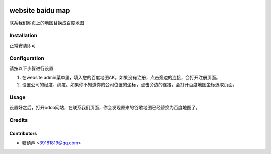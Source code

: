 .. image:: https://img.shields.io/badge/licence-AGPL--3-blue.svg
   :target: http://www.gnu.org/licenses/agpl-3.0-standalone.html
   :alt: License: AGPL-3

=================
website baidu map
=================

联系我们网页上的地图替换成百度地图

Installation
============

正常安装即可

Configuration
=============

请按以下步骤进行设置:

#. 在website admin菜单里，填入您的百度地图AK。如果没有注册，点击旁边的连接，会打开注册页面。

#. 设置公司的经度、纬度。如果你不知道你的公司位置的坐标，点击旁边的连接，会打开百度地图坐标选取页面。

Usage
=====

设置好之后，打开odoo网站，在联系我们页面，你会发现原来的谷歌地图已经替换为百度地图了。

Credits
=======

Contributors
------------

* 糖葫芦 <39181819@qq.com>
